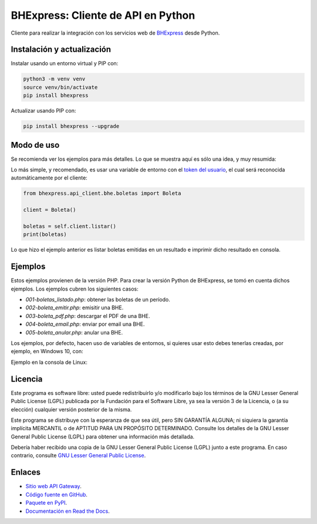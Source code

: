 BHExpress: Cliente de API en Python
=====================================

.. image:: https://badge.fury.io/py/bhexpress.svg
    :target: https://pypi.org/project/bhexpress
.. image:: https://img.shields.io/pypi/status/bhexpress.svg
    :target: https://pypi.org/project/bhexpress
.. image:: https://img.shields.io/pypi/pyversions/bhexpress.svg
    :target: https://pypi.org/project/bhexpress
.. image:: https://img.shields.io/pypi/l/bhexpress.svg
    :target: https://raw.githubusercontent.com/bhexpress/bhexpress-api-client-python/master/COPYING

Cliente para realizar la integración con los servicios web de `BHExpress <https://www.bhexpress.cl>`_ desde Python.

Instalación y actualización
---------------------------

Instalar usando un entorno virtual y PIP con:

.. code:: shell

    python3 -m venv venv
    source venv/bin/activate
    pip install bhexpress

Actualizar usando PIP con:

.. code:: shell

    pip install bhexpress --upgrade

Modo de uso
-----------

Se recomienda ver los ejemplos para más detalles. Lo que se muestra aquí es sólo
una idea, y muy resumida:

Lo más simple, y recomendado, es usar una variable de entorno con el
`token del usuario <https://bhexpress.cl/usuarios/perfil#token>`_,
el cual será reconocida automáticamente por el cliente:

.. code:: python

    from bhexpress.api_client.bhe.boletas import Boleta

    client = Boleta()

    boletas = self.client.listar()
    print(boletas)

Lo que hizo el ejemplo anterior es listar boletas emitidas en un resultado e imprimir dicho resultado en consola.

Ejemplos
--------

Estos ejemplos provienen de la versión PHP. Para crear la versión Python de BHExpress,
se tomó en cuenta dichos ejemplos.
Los ejemplos cubren los siguientes casos:

- `001-boletas_listado.php`: obtener las boletas de un período.
- `002-boleta_emitir.php`: emisitir una BHE.
- `003-boleta_pdf.php`: descargar el PDF de una BHE.
- `004-boleta_email.php`: enviar por email una BHE.
- `005-boleta_anular.php`: anular una BHE.

Los ejemplos, por defecto, hacen uso de variables de entornos, si quieres usar
esto debes tenerlas creadas, por ejemplo, en Windows 10, con:

.. code:: shell
    set BHEXPRESS_API_URL="https://bhexpress.cl"
    set BHEXPRESS_API_TOKEN="" # aquí el token obtenido en https://bhexpress.cl/usuarios/perfil#token
    set BHEXPRESS_EMISOR_RUT="" # aquí el RUT del emisor de las BHE

Ejemplo en la consola de Linux:

.. code:: shell
    export BHEXPRESS_API_URL="https://bhexpress.cl"
    export BHEXPRESS_API_TOKEN="" # aquí el token obtenido en https://bhexpress.cl/usuarios/perfil#token
    export BHEXPRESS_EMISOR_RUT="" # aquí el RUT del emisor de las BHE


Licencia
--------

Este programa es software libre: usted puede redistribuirlo y/o modificarlo
bajo los términos de la GNU Lesser General Public License (LGPL) publicada
por la Fundación para el Software Libre, ya sea la versión 3 de la Licencia,
o (a su elección) cualquier versión posterior de la misma.

Este programa se distribuye con la esperanza de que sea útil, pero SIN
GARANTÍA ALGUNA; ni siquiera la garantía implícita MERCANTIL o de APTITUD
PARA UN PROPÓSITO DETERMINADO. Consulte los detalles de la GNU Lesser General
Public License (LGPL) para obtener una información más detallada.

Debería haber recibido una copia de la GNU Lesser General Public License
(LGPL) junto a este programa. En caso contrario, consulte
`GNU Lesser General Public License <http://www.gnu.org/licenses/lgpl.html>`_.

Enlaces
-------

- `Sitio web API Gateway <https://www.bhexpress.cl>`_.
- `Código fuente en GitHub <https://github.com/bhexpress/bhexpress-api-client-python>`_.
- `Paquete en PyPI <https://pypi.org/project/bhexpress>`_.
- `Documentación en Read the Docs <https://bhexpress.readthedocs.io/es/latest>`_.
